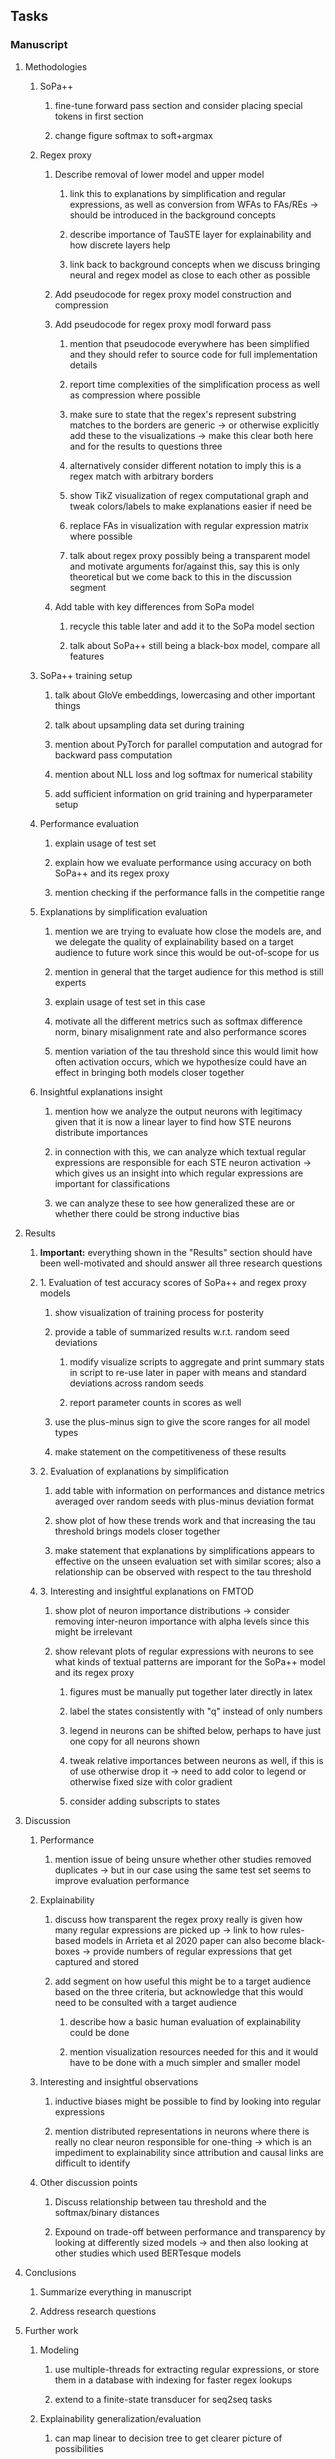 #+STARTUP: overview
#+OPTIONS: ^:nil
#+OPTIONS: p:t

** Tasks
*** Manuscript
**** Methodologies
***** SoPa++
****** fine-tune forward pass section and consider placing special tokens in first section
****** change figure softmax to soft+argmax
***** Regex proxy
****** Describe removal of lower model and upper model 
******* link this to explanations by simplification and regular expressions, as well as conversion from WFAs to FAs/REs -> should be introduced in the background concepts
******* describe importance of TauSTE layer for explainability and how discrete layers help
******* link back to background concepts when we discuss bringing neural and regex model as close to each other as possible
****** Add pseudocode for regex proxy model construction and compression
****** Add pseudocode for regex proxy modl forward pass
******* mention that pseudocode everywhere has been simplified and they should refer to source code for full implementation details
******* report time complexities of the simplification process as well as compression where possible
******* make sure to state that the regex's represent substring matches to the borders are generic -> or otherwise explicitly add these to the visualizations -> make this clear both here and for the results to questions three
******* alternatively consider different notation to imply this is a regex match with arbitrary borders
******* show TikZ visualization of regex computational graph and tweak colors/labels to make explanations easier if need be
******* replace FAs in visualization with regular expression matrix where possible
******* talk about regex proxy possibly being a transparent model and motivate arguments for/against this, say this is only theoretical but we come back to this in the discussion segment
****** Add table with key differences from SoPa model
******* recycle this table later and add it to the SoPa model section
******* talk about SoPa++ still being a black-box model, compare all features

***** SoPa++ training setup
****** talk about GloVe embeddings, lowercasing and other important things
****** talk about upsampling data set during training
****** mention about PyTorch for parallel computation and autograd for backward pass computation
****** mention about NLL loss and log softmax for numerical stability
****** add sufficient information on grid training and hyperparameter setup
***** Performance evaluation
****** explain usage of test set
****** explain how we evaluate performance using accuracy on both SoPa++ and its regex proxy
****** mention checking if the performance falls in the competitie range
***** Explanations by simplification evaluation
****** mention we are trying to evaluate how close the models are, and we delegate the quality of explainability based on a target audience to future work since this would be out-of-scope for us 
****** mention in general that the target audience for this method is still experts
****** explain usage of test set in this case
****** motivate all the different metrics such as softmax difference norm, binary misalignment rate and also performance scores
****** mention variation of the tau threshold since this would limit how often activation occurs, which we hypothesize could have an effect in bringing both models closer together
***** Insightful explanations insight
****** mention how we analyze the output neurons with legitimacy given that it is now a linear layer to find how STE neurons distribute importances 
****** in connection with this, we can analyze which textual regular expressions are responsible for each STE neuron activation -> which gives us an insight into which regular expressions are important for classifications
****** we can analyze these to see how generalized these are or whether there could be strong inductive bias

**** Results
***** *Important:* everything shown in the "Results" section should have been well-motivated and should answer all three research questions
***** 1. Evaluation of test accuracy scores of SoPa++ and regex proxy models
****** show visualization of training process for posterity
****** provide a table of summarized results w.r.t. random seed deviations
******* modify visualize scripts to aggregate and print summary stats in script to re-use later in paper with means and standard deviations across random seeds
******* report parameter counts in scores as well
****** use the plus-minus sign to give the score ranges for all model types
****** make statement on the competitiveness of these results
***** 2. Evaluation of explanations by simplification 
****** add table with information on performances and distance metrics averaged over random seeds with plus-minus deviation format
****** show plot of how these trends work and that increasing the tau threshold brings models closer together
****** make statement that explanations by simplifications appears to effective on the unseen evaluation set with similar scores; also a relationship can be observed with respect to the tau threshold
***** 3. Interesting and insightful explanations on FMTOD
****** show plot of neuron importance distributions -> consider removing inter-neuron importance with alpha levels since this might be irrelevant
****** show relevant plots of regular expressions with neurons to see what kinds of textual patterns are imporant for the SoPa++ model and its regex proxy
******* figures must be manually put together later directly in latex
******* label the states consistently with "q" instead of only numbers
******* legend in neurons can be shifted below, perhaps to have just one copy for all neurons shown
******* tweak relative importances between neurons as well, if this is of use otherwise drop it -> need to add color to legend or otherwise fixed size with color gradient
******* consider adding subscripts to states
**** Discussion
***** Performance
****** mention issue of being unsure whether other studies removed duplicates -> but in our case using the same test set seems to improve evaluation performance
***** Explainability
****** discuss how transparent the regex proxy really is given how many regular expressions are picked up -> link to how rules-based models in Arrieta et al 2020 paper can also become black-boxes -> provide numbers of regular expressions that get captured and stored
****** add segment on how useful this might be to a target audience based on the three criteria, but acknowledge that this would need to be consulted with a target audience
******* describe how a basic human evaluation of explainability could be done
******* mention visualization resources needed for this and it would have to be done with a much simpler and smaller model
***** Interesting and insightful observations
****** inductive biases might be possible to find by looking into regular expressions
****** mention distributed representations in neurons where there is really no clear neuron responsible for one-thing -> which is an impediment to explainability since attribution and causal links are difficult to identify
***** Other discussion points
****** Discuss relationship between tau threshold and the softmax/binary distances
****** Expound on trade-off between performance and transparency by looking at differently sized models -> and then also looking at other studies which used BERTesque models
**** Conclusions
***** Summarize everything in manuscript
***** Address research questions
**** Further work
***** Modeling
****** use multiple-threads for extracting regular expressions, or store them in a database with indexing for faster regex lookups
****** extend to a finite-state transducer for seq2seq tasks
***** Explainability generalization/evaluation
****** can map linear to decision tree to get clearer picture of possibilities
****** use nearest-neighbours to expand adjacent tokens
****** semantic clustering of common patterns for increased generalization
****** this is subjective and a survey from the target audience would be good to have -> would require an interactive interface where we visualize explanations
****** UNK token handling workflow for regex model where UNK has to representation other than indirect wildcards
****** human intervention inside regex model to monitor/improve performance
***** Analysis
****** extension to more NLU data sets such as SNIPS, ATIS
****** analyzing whether patterns can help discover possible adversarial patterns or inductive biases
****** for the target audience of end-users -> how can a user make use of the regex model
****** visualize examples/classes where regex and neural model align and misalign, eg. with a confusion matrix

**** Post-paper iteration/formatting
***** Introduction
****** abstract and introduction should already mention key findings
****** update motivations from Arrieta et al. 2020 "What for" section
****** add links to chapters in thesis structure
***** Background concepts
****** think more about how to improve (W)FA definitions
****** think more about adding document scoring algorithm in SoPa or whether to just leave it
****** pad definition environments with more explanatory text for flow
****** add more information on page numbers and sections in all Arrieta et al. citations so these seem more differentiated
****** explain vanilla SoPa in a more prose format using a table to explain important features -> this table can then be compared directly with new SoPa++ features
****** mention early on that quantized NNs are useful for low-precision computing, but we use it for other reasons later on
***** Methodologies
****** add Github link to repo as a footnote when introducing this chapter
****** consider adding background section on NLU overall and tasks available
****** mention the purpose of the intent detection task briefly on a grander-scheme-of-things
****** mention briefly the purpose of the slot filling task 
***** Terminologies and abbreviations
****** sort out all abbreviations and standardize formatting in terms of where they are first declared -> perhaps add a page number on list of abbreviations to indicate first declaration
****** consider adding abbreviations directly into definitions
****** consider respelling "preprocessing" as "pre-processing" if necessary, fine-tune their usage
****** fine-tune antecedent/proxy terminology and synchronize everywhere
****** fine-tune usage of consume a token and not consume a symbol
****** fine-tune usage of patterns vs. substrings vs. WFAs
****** fine-tune WFA to mean either automata or automaton, make plural abbreviation WFAs clear
****** fine-tune usage of FA vs. NFA and make these consistent with abbreviations versus full
****** fine-tune string consumption vs. string matching
****** fine-tune the slot-filling terminology 
****** fine-tune terminology between intent detection and intent classification
****** fine-tune terminology between data set and partition
****** fine-tune token length, sentence length and utterance length
***** Bibliography
****** improve capitalization with braces in bibtex file
****** find alternative journal/conference citations for current arxiv papers
***** Manuscript admin
****** Text-related
******* ensure that areas between chapters-sections and/or sections-subsections are filled with explanatory text to provide a narrative -> use links to/from individual sections/chapters to string everything together -> no area between title and next sub-title or environment should be empty -> an example is adding text before WFA definitions
******* replace all epsilon words by the symbol where possible 
******* add remaining features by referring to master template such as abstract (short summarized introduction), list of tables/figures/abbreviations, appendices, etc; see master document for examples
******* change to two sided format before printing, as this works well for binding/printing
******* EITHER quote + indent sentences directly taken from other studies with page and section OR paraphrase them and leave them in a definition environment
******* check that all borrowed figures have an explicit attribution such as "taken from paper et al (year)"
******* perform spell-check of all text
******* change red link color in table of contents and modify color of URLs
******* always mention "figure taken from study (year)" when using external figures
****** UP-related
******* 20-90 pages thesis length -> well-motivated yet succinct
******* date on bottom of manuscript should be date of submission before mailing to Potsdam
******* add student registration details to paper such as matriculation number and other details
******* take note of all other submission criteria such as statement of originality, German abstract, digital copy and others, see: https://www.uni-potsdam.de/en/studium/studying/organizing-your-exams/final-thesis

*** Programming
**** Dependencies, typing and testing
***** if using R, document R dependencies with ~sessionInfo()~
***** look into cases where List was replaced by Sequential and how this can be changed or understood to keep consistency (ie. keep everything to List with overloads)
**** Documentation and clean-code
***** update readme and usages with finalized antecedent and proxy terminologies 
***** upadte readme and usages with finalized STE/output neurons terminologies
***** find attributable naming standards for PDFs produced with timestamp, perhaps dump a json file
***** GPU/CPU runs not always reproducible depending on multi-threading, see: https://pytorch.org/docs/stable/notes/randomness.html#reproducibility
***** add a comment above each code chunk which explains inner mechanisms better
***** update metadata eg. with comprehensive python/shell help scripts, comments describing functionality and readme descriptions for git hooks
***** add pydocstrings to all functions and improve argparse documentation
***** add information on best model downloads and preparation -> add these to Google Drive later on
***** test out all shell-scripts and python code to make sure everything works the same after major renamings
***** test download and all other scripts to ensure they work
***** perform formatting on latex code
***** ensure all label names and figure names are consitent
***** perform spell-check on readme 

** Notes
*** Admin
**** Timeline
***** +Initial thesis document: *15.09.2020*+
***** +Topic proposal draft: *06.11.2020*+
***** +Topic proposal final: *15.11.2020*+
***** +Topic registration: *01.02.2021*+
***** Offical manuscript submission: *12.04.2021*

** Legacy
*** Interpretable RNN architectures
**** State-regularized-RNNs (SR-RNNs)
***** good: very powerful and easily interpretable architecture with extensions to NLP and CV
***** good: simple code which can probably be ported to PyTorch relatively quickly
***** good: contact made with author and could get advice for possible extensions
***** problematic: code is outdated and written in Theano, TensorFlow version likely to be out by end of year
***** problematic: DFA extraction from SR-RNNs is clear, but DPDA extraction/visualization from SR-LSTMs is not clear probably because of no analog for discrete stack symbols from continuous cell (memory) states
***** possible extensions: port state-regularized RNNs to PyTorch (might be simple since code-base is generally simple), final conversion to REs for interpretability, global explainability for natural language, adding different loss to ensure words cluster to same centroid as much as possible -> or construct large automata, perhaps pursue sentiment analysis from SR-RNNs perspective instead and derive DFAs to model these
**** Rational recurences (RRNNs)
***** good: code quality in PyTorch, succinct and short
***** good: heavy mathematical background which could lend to more interesting mathematical analyses
***** problematic: seemingly missing interpretability section in paper -> theoretical and mathematical, which is good for understanding
***** problematic: hard to draw exact connection to interpretability, might take too long to understand everything
**** Finite-automation-RNNs (FA-RNNs)
***** source code likely released by November, but still requires initial REs which may not be present -> might not be the best fit
***** FA-RNNs involving REs and substitutions could be useful extensions as finite state transducers for interpretable neural machine translation

*** Interpretable surrogate extraction
***** overall more costly and less chance of high performance       
***** FA/WFA extraction
****** spectral learning, clustering
****** less direct interpretability
****** more proof of performance needed -> need to show it is better than simple data learning

*** Neuro-symbolic paradigms
***** research questions
****** can we train use a neuro-symbolic paradigm to attain high performance (similar to NNs) for NLP task(s)?
****** if so, can this paradigm provide us with greater explainability about the inner workings of the model?

*** Neural decision trees
***** decision trees are the same as logic programs -> the objective should be to learn logic programs
***** hierarchies are constructed in weight-space which lends itself to non-sequential models very well -> but problematic for token-level hierarchies
***** research questions
****** can we achieve similar high performance using decision tree distillation techniques (by imitating NNs)?
****** can this decision tree improve interpretability/explainability?
****** can this decision tree distillation technique outperform simple decision tree learning from training data?

*** Inductive logic on NLP search spaces
***** can potentially use existing IM models such as paraphrase detector for introspection purposes in thesis
***** n-gram power sets to explore for statistical artefacts -> ANNs can only access the search space of N-gram power sets -> solution to NLP tasks must be a statistical solution within the power sets which links back to symbolism
***** eg. differentiable ILP from DeepMind
***** propositional logic only contains atoms while predicate/first-order logic contain variables      
